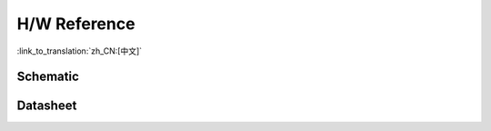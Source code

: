 H/W Reference
========================

:link_to_translation:`zh_CN:[中文]`

Schematic
----------



Datasheet
---------


